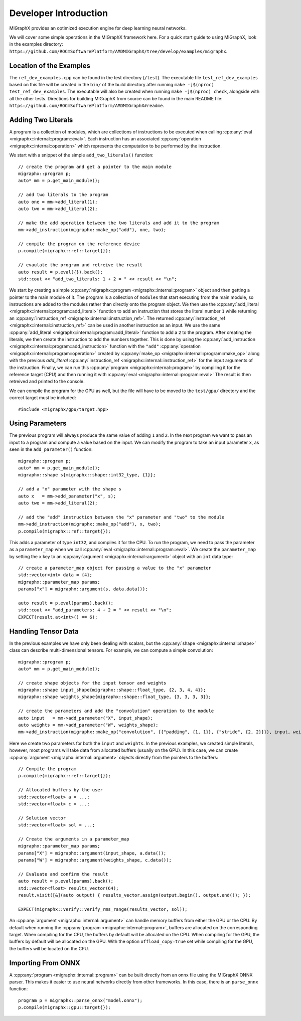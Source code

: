 Developer Introduction
======================

MIGraphX provides an optimized execution engine for deep learning neural networks.

We will cover some simple operations in the MIGraphX framework here.
For a quick start guide to using MIGraphX, look in the examples directory: ``https://github.com/ROCmSoftwarePlatform/AMDMIGraphX/tree/develop/examples/migraphx``.


Location of the Examples
-------------------------

The ``ref_dev_examples.cpp`` can be found in the test directory (``/test``).
The executable file ``test_ref_dev_examples`` based on this file will be created in the ``bin/`` of the build directory after running ``make -j$(nproc) test_ref_dev_examples``.
The executable will also be created when running ``make -j$(nproc) check``, alongside with all the other tests.
Directions for building MIGraphX from source can be found in the main README file: ``https://github.com/ROCmSoftwarePlatform/AMDMIGraphX#readme``.


Adding Two Literals
--------------------

A program is a collection of modules, which are collections of instructions to be executed when calling :cpp:any:`eval <migraphx::internal::program::eval>`.
Each instruction has an associated :cpp:any:`operation <migraphx::internal::operation>` which represents the computation to be performed by the instruction.

We start with a snippet of the simple ``add_two_literals()`` function::

    // create the program and get a pointer to the main module
    migraphx::program p;
    auto* mm = p.get_main_module();

    // add two literals to the program
    auto one = mm->add_literal(1);
    auto two = mm->add_literal(2);

    // make the add operation between the two literals and add it to the program
    mm->add_instruction(migraphx::make_op("add"), one, two);

    // compile the program on the reference device
    p.compile(migraphx::ref::target{});

    // evaulate the program and retreive the result
    auto result = p.eval({}).back();
    std::cout << "add_two_literals: 1 + 2 = " << result << "\n";

We start by creating a simple :cpp:any:`migraphx::program <migraphx::internal::program>` object and then getting a pointer to the main module of it.
The program is a collection of ``modules`` that start executing from the main module, so instructions are added to the modules rather than directly onto the program object.
We then use the :cpp:any:`add_literal <migraphx::internal::program::add_literal>` function to add an instruction that stores the literal number ``1`` while returning an :cpp:any:`instruction_ref <migraphx::internal::instruction_ref>`.
The returned :cpp:any:`instruction_ref <migraphx::internal::instruction_ref>` can be used in another instruction as an input.
We use the same :cpp:any:`add_literal <migraphx::internal::program::add_literal>` function to add a ``2`` to the program.
After creating the literals, we then create the instruction to add the numbers together.
This is done by using the :cpp:any:`add_instruction <migraphx::internal::program::add_instruction>` function with the ``"add"`` :cpp:any:`operation <migraphx::internal::program::operation>` created by :cpp:any:`make_op <migraphx::internal::program::make_op>` along with the previous `add_literal` :cpp:any:`instruction_ref <migraphx::internal::instruction_ref>` for the input arguments of the instruction.
Finally, we can run this :cpp:any:`program <migraphx::internal::program>` by compiling it for the reference target (CPU) and then running it with :cpp:any:`eval <migraphx::internal::program::eval>`
The result is then retreived and printed to the console.

We can compile the program for the GPU as well, but the file will have to be moved to the ``test/gpu/`` directory and the correct target must be included::

    #include <migraphx/gpu/target.hpp>


Using Parameters
-----------------

The previous program will always produce the same value of adding ``1`` and ``2``.
In the next program we want to pass an input to a program and compute a value based on the input.
We can modify the program to take an input parameter ``x``, as seen in the ``add_parameter()`` function::

    migraphx::program p;
    auto* mm = p.get_main_module();
    migraphx::shape s{migraphx::shape::int32_type, {1}};

    // add a "x" parameter with the shape s
    auto x   = mm->add_parameter("x", s);
    auto two = mm->add_literal(2);

    // add the "add" instruction between the "x" parameter and "two" to the module
    mm->add_instruction(migraphx::make_op("add"), x, two);
    p.compile(migraphx::ref::target{});

This adds a parameter of type ``int32``, and compiles it for the CPU.
To run the program, we need to pass the parameter as a ``parameter_map`` when we call :cpp:any:`eval <migraphx::internal::program::eval>`.
We create the ``parameter_map`` by setting the ``x`` key to an :cpp:any:`argument <migraphx::internal::argument>` object with an ``int`` data type::

    // create a parameter_map object for passing a value to the "x" parameter
    std::vector<int> data = {4};
    migraphx::parameter_map params;
    params["x"] = migraphx::argument(s, data.data());

    auto result = p.eval(params).back();
    std::cout << "add_parameters: 4 + 2 = " << result << "\n";
    EXPECT(result.at<int>() == 6);


Handling Tensor Data
---------------------

In the previous examples we have only been dealing with scalars, but the :cpp:any:`shape <migraphx::internal::shape>` class can describe multi-dimensional tensors.
For example, we can compute a simple convolution::

    migraphx::program p;
    auto* mm = p.get_main_module();

    // create shape objects for the input tensor and weights
    migraphx::shape input_shape{migraphx::shape::float_type, {2, 3, 4, 4}};
    migraphx::shape weights_shape{migraphx::shape::float_type, {3, 3, 3, 3}};

    // create the parameters and add the "convolution" operation to the module
    auto input   = mm->add_parameter("X", input_shape);
    auto weights = mm->add_parameter("W", weights_shape);
    mm->add_instruction(migraphx::make_op("convolution", {{"padding", {1, 1}}, {"stride", {2, 2}}}), input, weights);

Here we create two parameters for both the ``input`` and ``weights``.
In the previous examples, we created simple literals, however, most programs will take data from allocated buffers (usually on the GPU).
In this case, we can create :cpp:any:`argument <migraphx::internal::argument>` objects directly from the pointers to the buffers::

    // Compile the program
    p.compile(migraphx::ref::target{});

    // Allocated buffers by the user
    std::vector<float> a = ...;
    std::vector<float> c = ...;

    // Solution vector
    std::vector<float> sol = ...;

    // Create the arguments in a parameter_map
    migraphx::parameter_map params;
    params["X"] = migraphx::argument(input_shape, a.data());
    params["W"] = migraphx::argument(weights_shape, c.data());

    // Evaluate and confirm the result
    auto result = p.eval(params).back();
    std::vector<float> results_vector(64);
    result.visit([&](auto output) { results_vector.assign(output.begin(), output.end()); });

    EXPECT(migraphx::verify::verify_rms_range(results_vector, sol));

An :cpp:any:`argument <migraphx::internal::argument>` can handle memory buffers from either the GPU or the CPU.
By default when running the :cpp:any:`program <migraphx::internal::program>`, buffers are allocated on the corresponding target.
When compiling for the CPU, the buffers by default will be allocated on the CPU.
When compiling for the GPU, the buffers by default will be allocated on the GPU.
With the option ``offload_copy=true`` set while compiling for the GPU, the buffers will be located on the CPU.


Importing From ONNX
--------------------

A :cpp:any:`program <migraphx::internal::program>` can be built directly from an onnx file using the MIGraphX ONNX parser.
This makes it easier to use neural networks directly from other frameworks.
In this case, there is an ``parse_onnx`` function::

    program p = migraphx::parse_onnx("model.onnx");
    p.compile(migraphx::gpu::target{});

